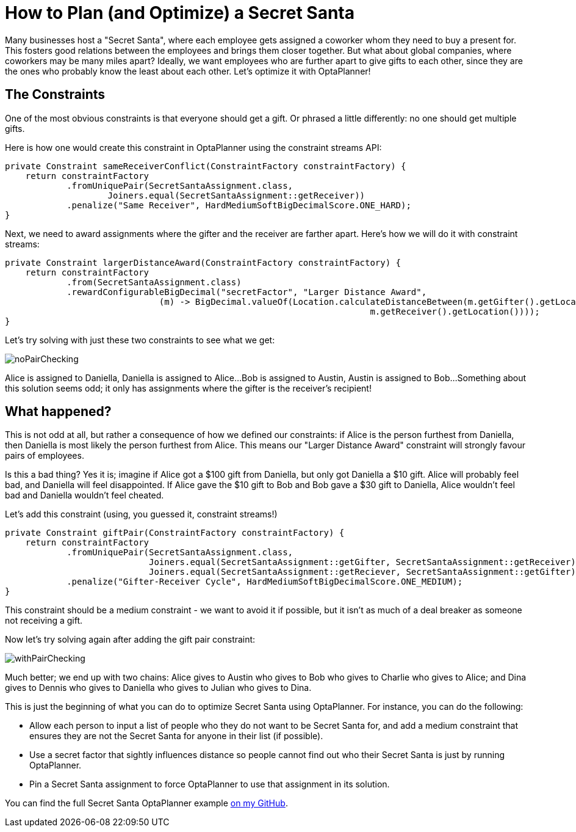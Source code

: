 = How to Plan (and Optimize) a Secret Santa
:page-interpolate: true
:awestruct-author: cchianel
:awestruct-layout: blogPostBase
:awestruct-tags: [useCase]

Many businesses host a "Secret Santa", where each employee gets assigned
a coworker whom they need to buy a present for. This fosters good relations
between the employees and brings them closer together. But what about global
companies, where coworkers may be many miles apart? Ideally, we want
employees who are further apart to give gifts to each other, since they
are the ones who probably know the least about each other. Let's optimize
it with OptaPlanner!

== The Constraints

One of the most obvious constraints is that everyone should get a gift.
Or phrased a little differently: no one should get multiple gifts.

Here is how one would create this constraint in OptaPlanner using the
constraint streams API:
[source,java]
----
private Constraint sameReceiverConflict(ConstraintFactory constraintFactory) {
    return constraintFactory
            .fromUniquePair(SecretSantaAssignment.class,
                    Joiners.equal(SecretSantaAssignment::getReceiver))
            .penalize("Same Receiver", HardMediumSoftBigDecimalScore.ONE_HARD);
}
----

Next, we need to award assignments where the gifter and the receiver
are farther apart. Here's how we will do it with constraint streams:
[source,java]
----
private Constraint largerDistanceAward(ConstraintFactory constraintFactory) {
    return constraintFactory
            .from(SecretSantaAssignment.class)
            .rewardConfigurableBigDecimal("secretFactor", "Larger Distance Award",
                              (m) -> BigDecimal.valueOf(Location.calculateDistanceBetween(m.getGifter().getLocation(),
                                                                       m.getReceiver().getLocation())));
}
----

Let's try solving with just these two constraints to see what we get:

image::noPairChecking.png[]

Alice is assigned to Daniella, Daniella is assigned to Alice...
Bob is assigned to Austin, Austin is assigned to Bob...
Something about this solution seems odd; it only has assignments
where the gifter is the receiver's recipient!

== What happened?

This is not odd at all, but rather a consequence of how we defined
our constraints: if Alice is the person furthest from Daniella, then
Daniella is most likely the person furthest from Alice. This means our
"Larger Distance Award" constraint will strongly favour pairs of employees.

Is this a bad thing? Yes it is; imagine if Alice got a $100 gift from
Daniella, but only got Daniella a $10 gift. Alice will probably feel bad,
and Daniella will feel disappointed. If Alice gave the $10 gift to Bob
and Bob gave a $30 gift to Daniella, Alice wouldn't feel bad and
Daniella wouldn't feel cheated.

Let's add this constraint (using, you guessed it, constraint streams!)
[source,java]
----
private Constraint giftPair(ConstraintFactory constraintFactory) {
    return constraintFactory
            .fromUniquePair(SecretSantaAssignment.class,
                            Joiners.equal(SecretSantaAssignment::getGifter, SecretSantaAssignment::getReceiver),
                            Joiners.equal(SecretSantaAssignment::getReciever, SecretSantaAssignment::getGifter))
            .penalize("Gifter-Receiver Cycle", HardMediumSoftBigDecimalScore.ONE_MEDIUM);
}
----
This constraint should be a medium constraint - we want to avoid it if possible,
but it isn't as much of a deal breaker as someone not receiving a gift.

Now let's try solving again after adding the gift pair constraint:

image::withPairChecking.png[]

Much better; we end up with two chains: Alice gives to Austin who gives
to Bob who gives to Charlie who gives to Alice; and Dina gives to
Dennis who gives to Daniella who gives to Julian who gives to Dina.

This is just the beginning of what you can do to optimize Secret Santa using
OptaPlanner. For instance, you can do the following:

- Allow each person to input a list of people who they do not want to be
Secret Santa for, and add a medium constraint that ensures they are not
the Secret Santa for anyone in their list (if possible).

- Use a secret factor that sightly influences distance so people cannot
find out who their Secret Santa is just by running OptaPlanner.

- Pin a Secret Santa assignment to force OptaPlanner to use that assignment
in its solution.

You can find the full Secret Santa OptaPlanner example https://github.com/Christopher-Chianelli/SecretSanta[on my GitHub].
